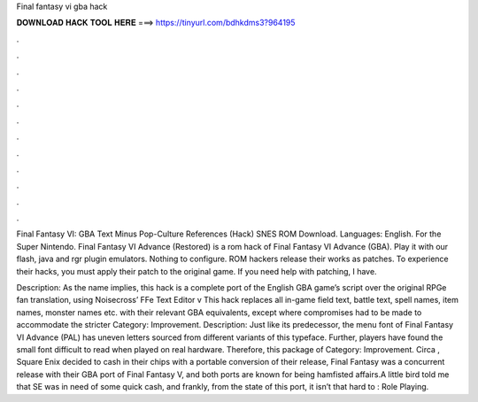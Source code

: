 Final fantasy vi gba hack



𝐃𝐎𝐖𝐍𝐋𝐎𝐀𝐃 𝐇𝐀𝐂𝐊 𝐓𝐎𝐎𝐋 𝐇𝐄𝐑𝐄 ===> https://tinyurl.com/bdhkdms3?964195



.



.



.



.



.



.



.



.



.



.



.



.

Final Fantasy VI: GBA Text Minus Pop-Culture References (Hack) SNES ROM Download. Languages: English. For the Super Nintendo. Final Fantasy VI Advance (Restored) is a rom hack of Final Fantasy VI Advance (GBA). Play it with our flash, java and rgr plugin emulators. Nothing to configure. ROM hackers release their works as patches. To experience their hacks, you must apply their patch to the original game. If you need help with patching, I have.

Description: As the name implies, this hack is a complete port of the English GBA game’s script over the original RPGe fan translation, using Noisecross’ FFe Text Editor v This hack replaces all in-game field text, battle text, spell names, item names, monster names etc. with their relevant GBA equivalents, except where compromises had to be made to accommodate the stricter Category: Improvement. Description: Just like its predecessor, the menu font of Final Fantasy VI Advance (PAL) has uneven letters sourced from different variants of this typeface. Further, players have found the small font difficult to read when played on real hardware. Therefore, this package of Category: Improvement. Circa , Square Enix decided to cash in their chips with a portable conversion of their release, Final Fantasy  was a concurrent release with their GBA port of Final Fantasy V, and both ports are known for being hamfisted affairs.A little bird told me that SE was in need of some quick cash, and frankly, from the state of this port, it isn’t that hard to : Role Playing.
